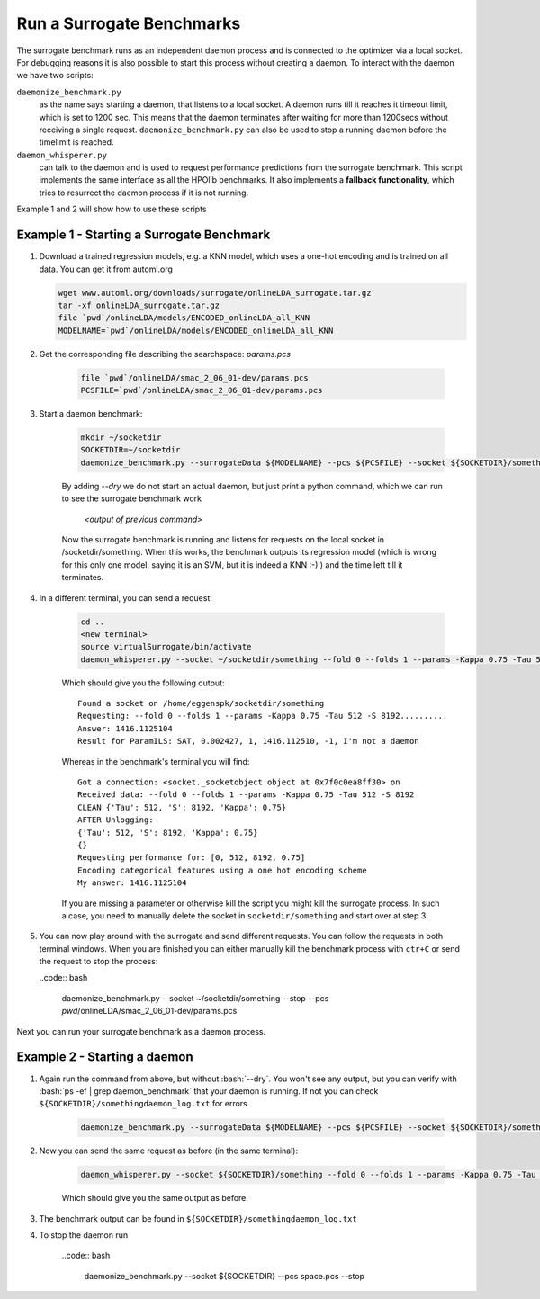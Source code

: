 .. _run:

===============================
Run a Surrogate Benchmarks
===============================

The surrogate benchmark runs as an independent daemon process and is connected to the optimizer via a local socket.
For debugging reasons it is also possible to start this process without creating a daemon. To interact with the daemon we have two scripts:

``daemonize_benchmark.py``
    as the name says starting a daemon, that listens to a local socket. A daemon runs till it reaches it timeout limit, which is set to 1200 sec.
    This means that the daemon terminates after waiting for more than 1200secs without receiving a single request.
    ``daemonize_benchmark.py`` can also be used to stop a running daemon before the timelimit is reached.

``daemon_whisperer.py``
    can talk to the daemon and is used to request performance predictions from the surrogate benchmark. This script implements the same interface as
    all the HPOlib benchmarks. It also implements a **fallback functionality**, which tries to resurrect the daemon process if it is not running.

Example 1 and 2 will show how to use these scripts


Example 1 - Starting a Surrogate Benchmark
===============================


#. Download a trained regression models, e.g. a KNN model, which uses a one-hot
   encoding and is trained on all data. You can get it from automl.org

   .. code:: bash

        wget www.automl.org/downloads/surrogate/onlineLDA_surrogate.tar.gz
        tar -xf onlineLDA_surrogate.tar.gz
        file `pwd`/onlineLDA/models/ENCODED_onlineLDA_all_KNN
        MODELNAME=`pwd`/onlineLDA/models/ENCODED_onlineLDA_all_KNN


#. Get the corresponding file describing the searchspace: `params.pcs`

    .. code:: bash

        file `pwd`/onlineLDA/smac_2_06_01-dev/params.pcs
        PCSFILE=`pwd`/onlineLDA/smac_2_06_01-dev/params.pcs

#. Start a daemon benchmark:

    .. code:: bash

        mkdir ~/socketdir
        SOCKETDIR=~/socketdir
        daemonize_benchmark.py --surrogateData ${MODELNAME} --pcs ${PCSFILE} --socket ${SOCKETDIR}/something --dry

    By adding `--dry` we do not start an actual daemon, but just print
    a python command, which we can run to see the surrogate benchmark work

        `<output of previous command>`

    Now the surrogate benchmark is running and listens for requests on the local socket in /socketdir/something.
    When this works, the benchmark outputs its regression model (which is wrong for this only one model,
    saying it is an SVM, but it is indeed a KNN :-) ) and the time left till it terminates.

#. In a different terminal, you can send a request:

    .. code:: bash

        cd ..
        <new terminal>
        source virtualSurrogate/bin/activate
        daemon_whisperer.py --socket ~/socketdir/something --fold 0 --folds 1 --params -Kappa 0.75 -Tau 512 -S 8192

    Which should give you the following output:
    ::

        Found a socket on /home/eggenspk/socketdir/something
        Requesting: --fold 0 --folds 1 --params -Kappa 0.75 -Tau 512 -S 8192..........
        Answer: 1416.1125104
        Result for ParamILS: SAT, 0.002427, 1, 1416.112510, -1, I'm not a daemon

    Whereas in the benchmark's terminal you will find:

    ::

        Got a connection: <socket._socketobject object at 0x7f0c0ea8ff30> on
        Received data: --fold 0 --folds 1 --params -Kappa 0.75 -Tau 512 -S 8192
        CLEAN {'Tau': 512, 'S': 8192, 'Kappa': 0.75}
        AFTER Unlogging:
        {'Tau': 512, 'S': 8192, 'Kappa': 0.75}
        {}
        Requesting performance for: [0, 512, 8192, 0.75]
        Encoding categorical features using a one hot encoding scheme
        My answer: 1416.1125104

    If you are missing a parameter or otherwise kill the script you might kill the surrogate process.
    In such a case, you need to manually delete the socket in :literal:`socketdir/something` and start over at step 3.

#.  You can now play around with the surrogate and send different requests. You can follow the requests in both terminal windows.
    When you are finished you can either manually kill the benchmark process with :literal:`ctr+C` or send the request to stop the process:

    ..code:: bash

        daemonize_benchmark.py --socket ~/socketdir/something --stop --pcs `pwd`/onlineLDA/smac_2_06_01-dev/params.pcs

Next you can run your surrogate benchmark as a daemon process.

Example 2 - Starting a daemon
===============================

#. Again run the command from above, but without :bash:`--dry`. You won't see any output,
   but you can verify with :bash:`ps -ef | grep daemon_benchmark` that your daemon is running.
   If not you can check :literal:`${SOCKETDIR}/somethingdaemon_log.txt` for errors.

    .. code:: bash

        daemonize_benchmark.py --surrogateData ${MODELNAME} --pcs ${PCSFILE} --socket ${SOCKETDIR}/something


#. Now you can send the same request as before (in the same terminal):

    .. code:: bash

        daemon_whisperer.py --socket ${SOCKETDIR}/something --fold 0 --folds 1 --params -Kappa 0.75 -Tau 512 -S 8192

    Which should give you the same output as before.

#. The benchmark output can be found in :literal:`${SOCKETDIR}/somethingdaemon_log.txt`

#. To stop the daemon run

    ..code:: bash

        daemonize_benchmark.py --socket ${SOCKETDIR} --pcs space.pcs --stop
